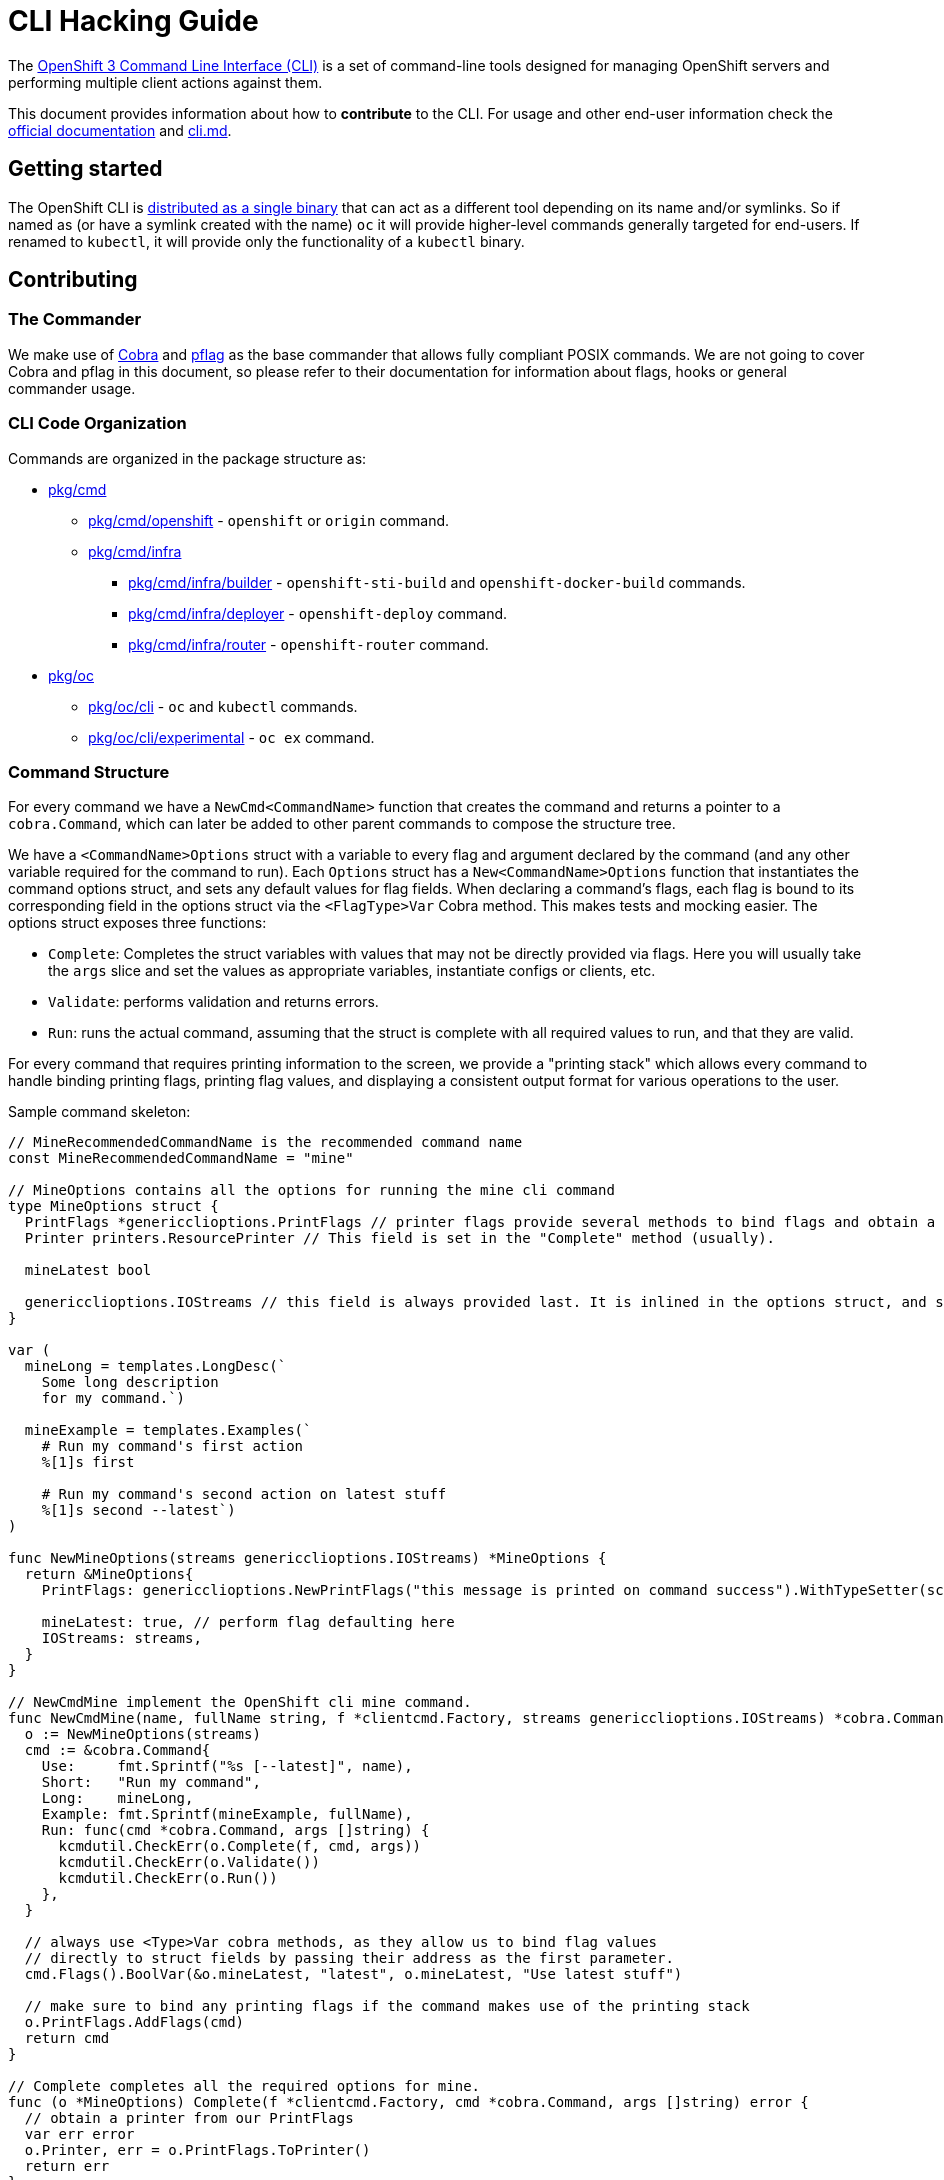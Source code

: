 = CLI Hacking Guide

The link:./cli.md[OpenShift 3 Command Line Interface (CLI)] is a set of command-line tools designed for managing OpenShift servers and performing multiple client actions against them.

This document provides information about how to *contribute* to the CLI. For usage and other end-user information check the https://docs.openshift.com[official documentation] and link:./cli.md[cli.md].

== Getting started

The OpenShift CLI is https://github.com/openshift/origin/releases[distributed as a single binary] that can act as a different tool depending on its name and/or symlinks. So if named as (or have a symlink created with the name) `oc` it will provide higher-level commands generally targeted for end-users. If renamed to `kubectl`, it will provide only the functionality of a `kubectl` binary.

== Contributing

=== The Commander

We make use of https://github.com/spf13/cobra[Cobra] and https://github.com/spf13/pflag[pflag] as the base commander that allows fully compliant POSIX commands. We are not going to cover Cobra and pflag in this document, so please refer to their documentation for information about flags, hooks or general commander usage.

=== CLI Code Organization

Commands are organized in the package structure as:

* https://github.com/openshift/origin/tree/master/pkg/cmd[pkg/cmd]
** https://github.com/openshift/origin/tree/master/pkg/cmd/openshift[pkg/cmd/openshift] - `openshift` or `origin` command.
** https://github.com/openshift/origin/tree/master/pkg/cmd/infra[pkg/cmd/infra]
*** https://github.com/openshift/origin/tree/master/pkg/cmd/infra/builder[pkg/cmd/infra/builder] - `openshift-sti-build` and `openshift-docker-build` commands.
*** https://github.com/openshift/origin/tree/master/pkg/cmd/infra/deployer[pkg/cmd/infra/deployer] - `openshift-deploy` command.
*** https://github.com/openshift/origin/tree/master/pkg/cmd/infra/router[pkg/cmd/infra/router] - `openshift-router` command.

* https://github.com/openshift/origin/tree/master/pkg/oc[pkg/oc]
** https://github.com/openshift/origin/tree/master/pkg/oc/cli[pkg/oc/cli] - `oc` and `kubectl` commands.
** https://github.com/openshift/origin/tree/master/pkg/oc/cli/experimental[pkg/oc/cli/experimental] - `oc ex` command.

=== Command Structure

For every command we have a `NewCmd<CommandName>` function that creates the command and returns a pointer to a `cobra.Command`, which can later be added to other parent commands to compose the structure tree.

We have a `<CommandName>Options` struct with a variable to every flag and argument declared by the command (and any other variable required for the command to run). Each `Options` struct has a `New<CommandName>Options` function that instantiates the command options struct, and sets any default values for flag fields. When declaring a command's flags, each flag is bound to its corresponding field in the options struct via the `<FlagType>Var` Cobra method. This makes tests and mocking easier. The options struct exposes three functions:

* `Complete`: Completes the struct variables with values that may not be directly provided via flags. Here you will usually take the `args` slice and set the values as appropriate variables, instantiate configs or clients, etc.
* `Validate`: performs validation and returns errors.
* `Run`: runs the actual command, assuming that the struct is complete with all required values to run, and that they are valid.

For every command that requires printing information to the screen, we provide a "printing stack" which allows every command to handle binding printing flags, printing flag values, and displaying a consistent output format for various operations to the user.

Sample command skeleton:

====
[source,go,numbered,options="nowrap"]
----
// MineRecommendedCommandName is the recommended command name
const MineRecommendedCommandName = "mine"

// MineOptions contains all the options for running the mine cli command
type MineOptions struct {
  PrintFlags *genericclioptions.PrintFlags // printer flags provide several methods to bind flags and obtain a suitable printer
  Printer printers.ResourcePrinter // This field is set in the "Complete" method (usually).

  mineLatest bool

  genericclioptions.IOStreams // this field is always provided last. It is inlined in the options struct, and set during options instantiation.
}

var (
  mineLong = templates.LongDesc(`
    Some long description
    for my command.`)

  mineExample = templates.Examples(`
    # Run my command's first action
    %[1]s first

    # Run my command's second action on latest stuff
    %[1]s second --latest`)
)

func NewMineOptions(streams genericclioptions.IOStreams) *MineOptions {
  return &MineOptions{
    PrintFlags: genericclioptions.NewPrintFlags("this message is printed on command success").WithTypeSetter(scheme.Scheme), // here we instantiate our PrintFlags		

    mineLatest: true, // perform flag defaulting here
    IOStreams: streams,
  }
}

// NewCmdMine implement the OpenShift cli mine command.
func NewCmdMine(name, fullName string, f *clientcmd.Factory, streams genericclioptions.IOStreams) *cobra.Command {
  o := NewMineOptions(streams)
  cmd := &cobra.Command{
    Use:     fmt.Sprintf("%s [--latest]", name),
    Short:   "Run my command",
    Long:    mineLong,
    Example: fmt.Sprintf(mineExample, fullName),
    Run: func(cmd *cobra.Command, args []string) {
      kcmdutil.CheckErr(o.Complete(f, cmd, args))
      kcmdutil.CheckErr(o.Validate())
      kcmdutil.CheckErr(o.Run())
    },
  }

  // always use <Type>Var cobra methods, as they allow us to bind flag values
  // directly to struct fields by passing their address as the first parameter.
  cmd.Flags().BoolVar(&o.mineLatest, "latest", o.mineLatest, "Use latest stuff")

  // make sure to bind any printing flags if the command makes use of the printing stack
  o.PrintFlags.AddFlags(cmd)
  return cmd
}

// Complete completes all the required options for mine.
func (o *MineOptions) Complete(f *clientcmd.Factory, cmd *cobra.Command, args []string) error { 
  // obtain a printer from our PrintFlags
  var err error
  o.Printer, err = o.PrintFlags.ToPrinter()
  return err
}

// Validate validates all the required options for mine.
func (o *MineOptions) Validate() error {
  return nil
}

// Run implements all the necessary functionality for mine.
func (o *MineOptions) Run() error {
  return nil
}
----
====

=== Writing Usage

When writing a usage string, make sure you cover the most important path for the given command. Use the following conventions:

* Arguments and flag values names in upper case, e.g. `RESOURCE`, `-n NAME`.
* Optional arguments or flags between brackets, e.g. `[RESOURCE]`, `[-f FILENAME]`.
* Mutually exclusive required arguments and/or flags with the OR operator, e.g. `--add|--remove|--list`, with parenthesis if they are of mixed types (arguments and flags), e.g. `(RESOURCE | -f FILENAME)`.
* If multiple values are supported for a given argument use three dots, e.g. `KEY_1=VAL_1 ... KEY_N=VAL_N`.
* Arguments don't have names, but we have to reference them somehow in usage. Try to be concise with the names already used by the usage of other commands. For example, these are some very recurring names: `BUILD` (meaning a build name or ID), `DEPLOYMENT` (meaning a deployment name or ID), `RESOURCE` (e.g. pod, pods, replicationcontroller, rc, deploymentconfig, dc, build, etc), `NAME`, `RESOURCE/NAME` (e.g. pod/mypodname, rc/myrcname, etc), `URL`, `TEMPLATE`, `KEY=VALUE`, `FILENAME` and so on.

A few examples:

----
cancel-build BUILD
deploy DEPLOYMENTCONFIG
login [URL]
edit (RESOURCE/NAME | -f FILENAME)
new-app (IMAGE | IMAGESTREAM | TEMPLATE | PATH | URL ...)
process (TEMPLATE | -f FILENAME) [-v KEY=VALUE]
----

=== Writing Examples

Examples must have 2-space tabbing. Always try to have a consistent explanation for every example as a comment (starting with `#`). The full command name is parameterized for every example (usually with `%[1]s`) so that the examples are still valid if the command is used by different parent commands. Make sure you don't have a newline character at the end of the string.

Example:

====
[source,go,numbered,options="nowrap"]
----
  deployExample = templates.Examples(`
    # Display the latest deployment for the 'database' deployment config
    %[1]s database

    # Start a new deployment based on the 'database' deployment config
    %[1]s database --latest`)
----
====

=== Bash Completions

When introducing modifications to the structure of the commands set (changes in flags, command names, arguments, etc) you may need to update the bash completions files. To check if an update to completions is needed, you can run the command:

====
[source,bash,options="nowrap"]
----
$ hack/verify-generated-completions.sh
----
====

To update completions, run:

====
[source,bash,options="nowrap"]
----
$ hack/update-generated-completions.sh
----
====

In case you need additional control over how flags behave in terms of code completion, there are some helper functions:

|=======
|`cmd.MarkFlagFilename("my-flag-name")`                 |allows the given flag to autocomplete as a path to file or directory.
|`cmd.MarkFlagFilename("my-flag-name", "yaml", "yml")`  |consider the given file extensions when doing autocomplete.
|`cmd.MarkFlagRequired("my-flag-name")`                 |mark a flag as required.
|=======

=== Handling Errors

When delcaring the `Run:` field in the cobra comand, make sure to call the `Complete`, `Validate`, `Run` methods
within the `k8s.io/kubernetes/pkg/kubectl/cmd/util#CheckErr` helper, which will take care of exiting with the correct
exit code in the event of an error:

====
[source,go,options="nowrap"]
----
cmd := &cobra.Command{
  Use:     "foo [flags]",
  Short:   "short command description",
  Long:    descLong,
  Example: fmt.Sprintf(fooExample, fullName),
  Run: func(cmd *cobra.Command, args []string) {
    kcmdutil.CheckErr(o.Complete(f, cmd, args))
    kcmdutil.CheckErr(o.Validate())
    kcmdutil.CheckErr(o.Run())
  },
}
----
====

=== Helper Functions

There are a number of helper functions available in `cmdutil` and `kcmdutil`. Import them with:

====
[source,go,options="nowrap"]
----
import (
  // other imports...
  kcmdutil "k8s.io/kubernetes/pkg/kubectl/cmd/util"
  cmdutil "github.com/openshift/origin/pkg/oc/util"
)
----
====

Examples:

|=======
|`kcmdutil.CheckErr(err error)`                                |handles an error (check for `nil` and exit the program accordingly), this should always be used instead of handling the `err` manually.
|`kcmdutil.GetFlag<Type>(cmd *cobra.Command, flagName string)` |gets the instance of a declared flag, by type. If possible, use the link:#command-structure[struct var binding] to get flag values instead.
|`cmdutil.IsTerminal(r io.Reader)`                             |checks if the given `io.Reader` is a terminal.
|=======

=== Commented Example

Taking the `oc deploy` command as an example, the code structure for a command will usually look like the one below.

====
[source,go,numbered,options="nowrap"]
----
// 1.
type DeployOptions struct {
  PrintFlags *genericclioptions.PrintFlags

  Printer printers.ResourcePrinter

  // other fields...
  deployLatest bool
  retryDeploy  bool

  // inlined IOStreams provide standard error, standard out, and standard input streams
  genericclioptions.IOStreams
}

var (
  // 2.
  deployLong = templates.LongDesc(`
    Some long description
    for the deploy command.`)

  // 3.
  deployExample = templates.Examples(`
    # Display the latest deployment for the 'database' DeploymentConfig
    %[1]s database

    # Start a new deployment based on the 'database' DeploymentConfig
    %[1]s database --latest`)
)

// 4
func NewDeployOptions(streams genericclioptions.IOStreams) *DeployOptions {
  return &DeployOptions{
    PrintFlags: genericclioptions.NewPrintFlags("deployed").WithTypeSetter(scheme.Scheme),
    IOStreams: streams,
  }
}

// 5
func NewCmdDeploy(name, fullName string, f *clientcmd.Factory, streams genericclioptions.IOStreams) *cobra.Command {
  o := NewDeployOptions(streams)

  cmd := &cobra.Command{
    // 6.
    Use:     fmt.Sprintf("%s DEPLOYMENTCONFIG", name),
    Short:   "View, start, cancel, or retry deployments",
    Long:    deployLong,
    Example: fmt.Sprintf(deployExample, fullName),
    Run: func(cmd *cobra.Command, args []string) {
      // 7.
      kcmdutil.CheckErr(o.Complete(f, cmd, args))

      // 8.
      kcmdutil.CheckErr(o.Validate())

      // 9.
      kcmdutil.CheckErr(o.Run())
    },
  }

  cmd.Flags().BoolVar(&options.deployLatest, "latest", false, "Start a new deployment now.")
  cmd.Flags().BoolVar(&options.retryDeploy, "retry", false, "Retry the latest failed deployment.")

  // 10.
  o.PrintFlags.AddFlags(cmd)
  return cmd
}

func (o *DeployOptions) Complete(f *clientcmd.Factory, cmd *cobra.Command, args []string) error {
  // 11.
  var err error
  o.Printer, err = o.PrintFlags.ToPrinter()
  return err
}

func (o DeployOptions) Validate() error {
  return nil
}

func (o DeployOptions) Run() error {
  return nil
}
----
<1> Create a struct to contain vars for every flag declared (and other vars that the command may need). This struct will usually have the `Complete`, `Validate` and `Run<Command>` methods (explained below).
<2> Multiple lines describing the command.
<3> Command examples. Try to cover every important command path (flags, arguments, etc).
<4> Create a "constructor" for the command options struct. Here you will instantiate command options, default any values, and set the IO streams for writing to the screen. 
<5> This function creates the command. Notice it takes the parent command name as argument and also a `io.Writer` that will be used to print messages.
<6> Command usage.
<7> `Complete(f *clientcmd.Factory, cmd *cobra.Command, args []string) error` is used to populate any object or variable that will be required to run the command and is still missing at this point. For example, if the command will make use of an API client it can be created from the factory in this method. Can also be used to take argument values from the `args` slice and hold it in explicit variables in your struct, store the `io.Writer` that will be used later, etc.
<8> `Validate() error` perform validations on anything required in order to run this command. Notice that if the `Complete` and `Validate` methods implementations are simple enough, you may have only one of them that does both.
<9> `Run() error` does the actual command logic and returns errors as required. Notice that this method does not take anything as argument - it's expected that you previously extracted and stored in the `struct` anything that will be needed to run this command. This makes commands more easily testable once you can run and populate the command struct with the values you want to test and then just run this method and check for the returned error(s).
Try to always use the functions in `k8s.io/kubernetes/pkg/kubectl/cmd/util` to check and handle errors. It is not expected that commands call `glog.Fatalf`, `os.Exit` or anything similar directly.
<10> Always remember to bind printer-related flags, if your command makes use of the printing stack.
<11> Similarly, remember to retrieve a valid printer from the printer-related flags struct in your `Complete` method. The printer obtained in this step will always be the correct printer based on the output-format specified by the user.

====





